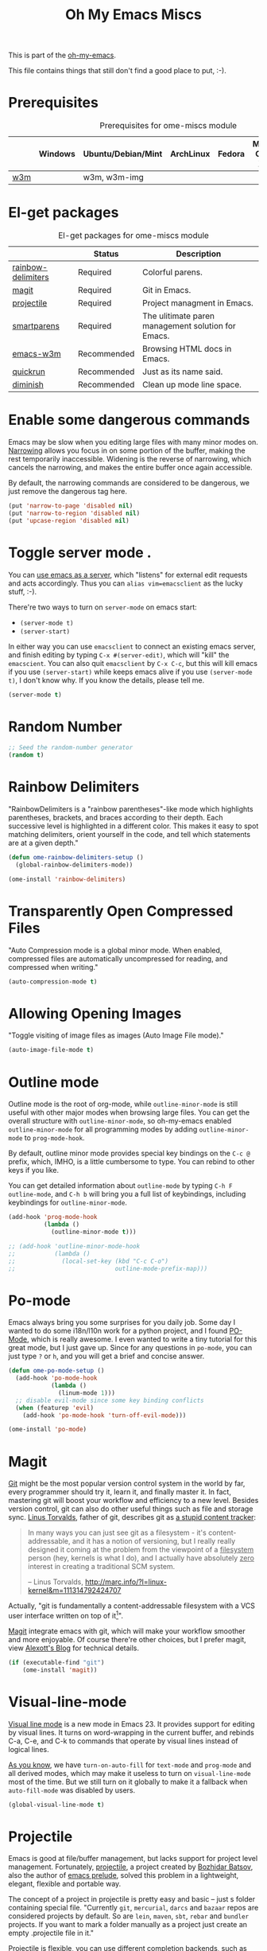 #+TITLE: Oh My Emacs Miscs
#+OPTIONS: toc:nil num:nil ^:nil

This is part of the [[https://github.com/xiaohanyu/oh-my-emacs][oh-my-emacs]].

This file contains things that still don't find a good place to put, :-).

* Prerequisites
  :PROPERTIES:
  :CUSTOM_ID: miscs-prerequisites
  :END:

#+NAME: miscs-prerequisites
#+CAPTION: Prerequisites for ome-miscs module
|     | Windows | Ubuntu/Debian/Mint | ArchLinux | Fedora | Mac OS X | Mandatory? |
|-----+---------+--------------------+-----------+--------+----------+------------|
| [[http://w3m.sourceforge.net/][w3m]] |         | w3m, w3m-img       |           |        |          | No         |

* El-get packages
  :PROPERTIES:
  :CUSTOM_ID: miscs-el-get-packages
  :END:

#+NAME: miscs-el-get-packages
#+CAPTION: El-get packages for ome-miscs module
|                    | Status      | Description                                        |
|--------------------+-------------+----------------------------------------------------|
| [[https://github.com/jlr/rainbow-delimiters][rainbow-delimiters]] | Required    | Colorful parens.                                   |
| [[http://magit.github.io/magit/][magit]]              | Required    | Git in Emacs.                                      |
| [[https://github.com/bbatsov/projectile][projectile]]         | Required    | Project managment in Emacs.                        |
| [[https://github.com/Fuco1/smartparens][smartparens]]        | Required    | The ulitimate paren management solution for Emacs. |
| [[http://emacs-w3m.namazu.org/][emacs-w3m]]          | Recommended | Browsing HTML docs in Emacs.                       |
| [[https://github.com/syohex/emacs-quickrun][quickrun]]           | Recommended | Just as its name said.                             |
| [[http://www.eskimo.com/~seldon/diminish.el][diminish]]           | Recommended | Clean up mode line space.                          |

* Enable some dangerous commands

Emacs may be slow when you editing large files with many minor modes
on. [[http://www.gnu.org/software/emacs/manual/html_node/emacs/Narrowing.html][Narrowing]] allows you focus in on some portion of the buffer, making the
rest temporarily inaccessible. Widening is the reverse of narrowing, which
cancels the narrowing, and makes the entire buffer once again accessible.

By default, the narrowing commands are considered to be dangerous, we just
remove the dangerous tag here.

#+BEGIN_SRC emacs-lisp
  (put 'narrow-to-page 'disabled nil)
  (put 'narrow-to-region 'disabled nil)
  (put 'upcase-region 'disabled nil)
#+END_SRC
* Toggle server mode .
  :PROPERTIES:
  :CUSTOM_ID: emacs-server
  :END:

You can [[http://www.gnu.org/software/emacs/manual/html_node/emacs/Emacs-Server.html][use emacs as a server]], which "listens" for external edit requests and
acts accordingly. Thus you can =alias vim=emacsclient= as the lucky
stuff, :-).

There're two ways to turn on =server-mode= on emacs start:
- =(server-mode t)=
- =(server-start)=

In either way you can use =emacsclient= to connect an existing emacs server,
and finish editing by typing =C-x #(server-edit)=, which will "kill" the
=emacscient=. You can also quit =emacsclient= by =C-x C-c=, but this will kill
emacs if you use =(server-start)= while keeps emacs alive if you use
=(server-mode t)=, I don't know why. If you know the details, please tell me.

#+NAME: emacs-server
#+BEGIN_SRC emacs-lisp
(server-mode t)
#+END_SRC

* Random Number
  :PROPERTIES:
  :CUSTOM_ID: random-number
  :END:

#+NAME: random-number
#+BEGIN_SRC emacs-lisp
  ;; Seed the random-number generator
  (random t)
#+END_SRC

* Rainbow Delimiters
  :PROPERTIES:
  :CUSTOM_ID: rainbow-delimiters
  :END:

"RainbowDelimiters is a "rainbow parentheses"-like mode which highlights
parentheses, brackets, and braces according to their depth. Each successive
level is highlighted in a different color. This makes it easy to spot matching
delimiters, orient yourself in the code, and tell which statements are at a
given depth."

#+NAME: rainbow-delimiters
#+BEGIN_SRC emacs-lisp
  (defun ome-rainbow-delimiters-setup ()
    (global-rainbow-delimiters-mode))

  (ome-install 'rainbow-delimiters)
#+END_SRC

* Transparently Open Compressed Files
  :PROPERTIES:
  :CUSTOM_ID: auto-compression-mode
  :END:

"Auto Compression mode is a global minor mode.  When enabled, compressed files
are automatically uncompressed for reading, and compressed when writing."

#+NAME: auto-compression-mode
#+BEGIN_SRC emacs-lisp
  (auto-compression-mode t)
#+END_SRC

* Allowing Opening Images
  :PROPERTIES:
  :CUSTOM_ID: auto-image-file-mode
  :END:

"Toggle visiting of image files as images (Auto Image File mode)."

#+NAME: auto-image-file-mode
#+BEGIN_SRC emacs-lisp
  (auto-image-file-mode t)
#+END_SRC
* Outline mode
  :PROPERTIES:
  :CUSTOM_ID: outline
  :END:

Outline mode is the root of org-mode, while =outline-minor-mode= is still
useful with other major modes when browsing large files. You can get the
overall structure with =outline-minor-mode=, so oh-my-emacs enabled
=outline-minor-mode= for all programming modes by adding =outline-minor-mode=
to =prog-mode-hook=.

By default, outline minor mode provides special key bindings on the =C-c @=
prefix, which, IMHO, is a little cumbersome to type. You can rebind to other
keys if you like.

You can get detailed information about =outline-mode= by typing =C-h F
outline-mode=, and =C-h b= will bring you a full list of keybindings, including
keybindings for =outline-minor-mode=.

#+NAME: outline
#+BEGIN_SRC emacs-lisp
  (add-hook 'prog-mode-hook
            (lambda ()
              (outline-minor-mode t)))

  ;; (add-hook 'outline-minor-mode-hook
  ;;           (lambda ()
  ;;             (local-set-key (kbd "C-c C-o")
  ;;                            outline-mode-prefix-map)))

#+END_SRC

* Po-mode
  :PROPERTIES:
  :CUSTOM_ID: po-mode
  :END:

Emacs always bring you some surprises for you daily job. Some day I wanted to
do some i18n/l10n work for a python project, and I found [[http://www.gnu.org/software/gettext/manual/html_node/PO-Mode.html][PO-Mode]], which is
really awesome. I even wanted to write a tiny tutorial for this great mode, but
I just gave up. Since for any questions in =po-mode=, you can just type =?= or
=h=, and you will get a brief and concise answer.

#+NAME: po-mode
#+BEGIN_SRC emacs-lisp
  (defun ome-po-mode-setup ()
    (add-hook 'po-mode-hook
              (lambda ()
                (linum-mode 1)))
    ;; disable evil-mode since some key binding conflicts
    (when (featurep 'evil)
      (add-hook 'po-mode-hook 'turn-off-evil-mode)))

  (ome-install 'po-mode)
#+END_SRC

* Magit
  :PROPERTIES:
  :CUSTOM_ID: magit
  :END:

[[http://www.git-scm.com/][Git]] might be the most popular version control system in the world by far, every
programmer should try it, learn it, and finally master it. In fact, mastering
git will boost your workflow and efficiency to a new level. Besides version
control, git can also do other useful things such as file and storage
sync. [[http://en.wikipedia.org/wiki/Linus_Torvalds][Linus Torvalds]], father of git, describes git as [[http://linux.die.net/man/1/git][a stupid content tracker]]:

#+BEGIN_QUOTE
In many ways you can just see git as a filesystem - it's content-
addressable, and it has a notion of versioning, but I really really
designed it coming at the problem from the viewpoint of a _filesystem_
person (hey, kernels is what I do), and I actually have absolutely _zero_
interest in creating a traditional SCM system.

-- Linus Torvalds, http://marc.info/?l=linux-kernel&m=111314792424707
#+END_QUOTE

Actually, "git is fundamentally a content-addressable filesystem with a
VCS user interface written on top of it[1]".

[[http://magit.github.io/magit/][Magit]] integrate emacs with git, which will make your workflow smoother and more
enjoyable. Of course there're other choices, but I prefer magit, view [[http://alexott.net/en/writings/emacs-vcs/EmacsGit.html][Alexott's
Blog]] for technical details.

#+NAME: magit
#+BEGIN_SRC emacs-lisp
  (if (executable-find "git")
      (ome-install 'magit))
#+END_SRC

* Visual-line-mode
  :PROPERTIES:
  :CUSTOM_ID: visual-line-mode
  :END:

[[http://www.gnu.org/software/emacs/manual/html_node/emacs/Visual-Line-Mode.html][Visual line mode]] is a new mode in Emacs 23. It provides support for editing by
visual lines. It turns on word-wrapping in the current buffer, and rebinds C-a,
C-e, and C-k to commands that operate by visual lines instead of logical lines.

[[file:ome-basic.org::*Auto-fill%20Mode][As you know]], we have =turn-on-auto-fill= for =text-mode= and =prog-mode= and
all derived modes, which may make it useless to turn on =visual-line-mode= most
of the time. But we still turn on it globally to make it a fallback when
=auto-fill-mode= was disabled by users.

#+NAME: visual-line-mode
#+BEGIN_SRC emacs-lisp
  (global-visual-line-mode t)
#+END_SRC

* Projectile
  :PROPERTIES:
  :CUSTOM_ID: projectile
  :END:

Emacs is good at file/buffer management, but lacks support for project level
management. Fortunately, [[https://github.com/bbatsov/projectile][projectile]], a project created by [[http://batsov.com/][Bozhidar Batsov]], also
the author of [[https://github.com/bbatsov/prelude][emacs prelude]], solved this problem in a lightweight, elegant,
flexible and portable way.

The concept of a project in projectile is pretty easy and basic -- just s
folder containing special file. "Currently =git=, =mercurial=, =darcs= and
=bazaar= repos are considered projects by default. So are =lein=, =maven=,
=sbt=, =rebar= and =bundler= projects. If you want to mark a folder manually as
a project just create an empty .projectile file in it."

Projectile is flexible, you can use different completion backends, such as the
emacs builtin =ido= with [[https://github.com/lewang/flx][flx-ido]], [[https://github.com/d11wtq/grizzl][grizzl]], or just regular completion, it also
offers =helm= integration, which is great in oh-my-emacs since oh-my-emacs
enables =helm= by default. But there's still room for improvement, I think, if
one project contains multiple files with the same name, you can't
differentiate them in helm's "projectile files list", so maybe add the
fullpath aside to filename is a good idea.

With projectile, you can find/grep/list files *within a project*, switch/view
a list of known project you have viewed recently, kills all project buffers
with a single shortcut, etc. Sounds great, ha? So, don't hesitate any more,
just enjoy it!

#+NAME: projectile
#+BEGIN_SRC emacs-lisp
  (defun ome-projectile-setup ()
    (projectile-global-mode)
    (setq projectile-enable-caching t)
    (global-set-key (kbd "C-x c h") 'helm-projectile))

  (ome-install 'projectile)
#+END_SRC

* Smartparens
  :PROPERTIES:
  :CUSTOM_ID: smartparens
  :END:

#+BEGIN_QUOTE
Smartparens is modern minor mode for Emacs that /deals with parens pairs and
tries to be smart about it/. It is a unification and enhancement effort to
combine functionality of several existing packages in a single, common and
straightforward way (and most of all compatible). These packages include
[[https://github.com/capitaomorte/autopair][autopair]], [[http://code.google.com/p/emacs-textmate/][textmate]], [[https://github.com/rejeep/wrap-region][wrap-region]], [[http://emacswiki.org/emacs/ParEdit][paredit]] and others with similar
philosophies. It also adds support for many more features. [[https://github.com/Fuco1/smartparens/wiki#wiki-what-is-this-package-about?][Here's]] a highlight
of some features, for a complete list and detailed documentation look in the
[[https://github.com/Fuco1/smartparens/wiki#wiki-information-for-new-users][manual]].

For the complete picture of what is it about, visit the [[https://github.com/Fuco1/smartparens/wiki][documentation wiki]].
#+END_QUOTE

Believe me, [[https://github.com/Fuco1/smartparens][smartparens]] is the future, it is the ultimate solution for paren
pairs management in Emacs world. It is flexible, uniform and highly
customizable. It is also bundled with a comprehensive documentation, besides
the aforementioned wiki, you can also =M-x sp-cheat-sheet= to get live
examples, which, I think, is really a innovative feature.

Smartparens didn't provide keybindings for most of its commands by default, so
you must define proper =sp-keymap= by yourself, however, smartparens does
provide =sp-use-paredit-bindings= and =sp-use-smartparens-bindings= as a good
starting point. Oh-my-emacs adopt its own keybindings for smartparens, which
defines =M-s= as the prefix key. The default keybindings provided by
smartparens has some conflicts with =evil='s =ESC= key. If you have any other
good suggestions, please tell me, thanks!

I spent about one week's spare time just learning this amazing
package. Smartparens is not as strict as paredit, for some people that kind of
strictness seems annoying and weird at first. Paredit is [[http://emacsrocks.com/e14.html][powerful]], so
smartparens import many features from paredit and provides a compatible, and
more powerful, flexible version. For any serious Lispers, I recommend you spend
some time to master these wonderful commands, which will make your life easier.

#+NAME: smartparens
#+BEGIN_SRC emacs-lisp
  (defun ome-create-newline-and-enter-sexp (&rest _ignored)
      "Open a new brace or bracket expression, with relevant newlines and indent. "
      (previous-line)
      (indent-according-to-mode)
      (forward-line)
      (newline)
      (indent-according-to-mode)
      (forward-line -1)
      (indent-according-to-mode))

  (defun ome-smartparens-setup ()
    ;; global
    (require 'smartparens-config)
    (setq sp-autoskip-closing-pair 'always)
    (setq sp-navigate-close-if-unbalanced t)
    (smartparens-global-mode t)

    ;; highlights matching pairs
    (show-smartparens-global-mode t)

    ;; keybinding management
    (define-key sp-keymap (kbd "M-s f") 'sp-forward-sexp)
    (define-key sp-keymap (kbd "M-s b") 'sp-backward-sexp)

    (define-key sp-keymap (kbd "M-s d") 'sp-down-sexp)
    (define-key sp-keymap (kbd "M-s D") 'sp-backward-down-sexp)
    (define-key sp-keymap (kbd "M-s a") 'sp-beginning-of-sexp)
    (define-key sp-keymap (kbd "M-s e") 'sp-end-of-sexp)

    (define-key sp-keymap (kbd "M-s u") 'sp-up-sexp)
    ;; (define-key emacs-lisp-mode-map (kbd ")") 'sp-up-sexp)
    (define-key sp-keymap (kbd "M-s U") 'sp-backward-up-sexp)
    (define-key sp-keymap (kbd "M-s t") 'sp-transpose-sexp)

    (define-key sp-keymap (kbd "M-s n") 'sp-next-sexp)
    (define-key sp-keymap (kbd "M-s p") 'sp-previous-sexp)

    (define-key sp-keymap (kbd "M-s k") 'sp-kill-sexp)
    (define-key sp-keymap (kbd "M-s w") 'sp-copy-sexp)

    (define-key sp-keymap (kbd "M-s s") 'sp-forward-slurp-sexp)
    (define-key sp-keymap (kbd "M-s r") 'sp-forward-barf-sexp)
    (define-key sp-keymap (kbd "M-s S") 'sp-backward-slurp-sexp)
    (define-key sp-keymap (kbd "M-s R") 'sp-backward-barf-sexp)
    (define-key sp-keymap (kbd "M-s F") 'sp-forward-symbol)
    (define-key sp-keymap (kbd "M-s B") 'sp-backward-symbol)

    (define-key sp-keymap (kbd "M-s [") 'sp-select-previous-thing)
    (define-key sp-keymap (kbd "M-s ]") 'sp-select-next-thing)

    (define-key sp-keymap (kbd "M-s M-i") 'sp-splice-sexp)
    (define-key sp-keymap (kbd "M-s <delete>") 'sp-splice-sexp-killing-forward)
    (define-key sp-keymap (kbd "M-s <backspace>") 'sp-splice-sexp-killing-backward)
    (define-key sp-keymap (kbd "M-s M-<backspace>") 'sp-splice-sexp-killing-around)

    (define-key sp-keymap (kbd "M-s M-d") 'sp-unwrap-sexp)
    (define-key sp-keymap (kbd "M-s M-b") 'sp-backward-unwrap-sexp)

    (define-key sp-keymap (kbd "M-s M-t") 'sp-prefix-tag-object)
    (define-key sp-keymap (kbd "M-s M-p") 'sp-prefix-pair-object)
    (define-key sp-keymap (kbd "M-s M-c") 'sp-convolute-sexp)
    (define-key sp-keymap (kbd "M-s M-a") 'sp-absorb-sexp)
    (define-key sp-keymap (kbd "M-s M-e") 'sp-emit-sexp)
    (define-key sp-keymap (kbd "M-s M-p") 'sp-add-to-previous-sexp)
    (define-key sp-keymap (kbd "M-s M-n") 'sp-add-to-next-sexp)
    (define-key sp-keymap (kbd "M-s M-j") 'sp-join-sexp)
    (define-key sp-keymap (kbd "M-s M-s") 'sp-split-sexp)
    (define-key sp-keymap (kbd "M-s M-r") 'sp-raise-sexp)

    ;; pair management
    (sp-local-pair 'minibuffer-inactive-mode "'" nil :actions nil)

    ;; markdown-mode
    (sp-with-modes '(markdown-mode gfm-mode rst-mode)
      (sp-local-pair "*" "*" :bind "C-*")
      (sp-local-tag "2" "**" "**")
      (sp-local-tag "s" "```scheme" "```")
      (sp-local-tag "<"  "<_>" "</_>" :transform 'sp-match-sgml-tags))

    ;; tex-mode latex-mode
    (sp-with-modes '(tex-mode plain-tex-mode latex-mode)
      (sp-local-tag "i" "\"<" "\">"))

    ;; html-mode
    (sp-with-modes '(html-mode sgml-mode)
      (sp-local-pair "<" ">"))

    ;; lisp modes
    (sp-with-modes sp--lisp-modes
      (sp-local-pair "(" nil :bind "C-("))

    (dolist (mode '(c-mode c++-mode java-mode js2-mode sh-mode))
      (sp-local-pair mode
                     "{"
                     nil
                     :post-handlers
                     '((ome-create-newline-and-enter-sexp "RET")))))

  (ome-install 'smartparens)

#+END_SRC

* Emacs-w3m
  :PROPERTIES:
  :CUSTOM_ID: emacs-w3m
  :END:

[[http://w3m.sourceforge.net/index.en.html][w3m]] is a text-based web browser as well as a pager like =more= or =less=, while
[[http://emacs-w3m.namazu.org/][emacs-w3m]] is a simple Emacs interface to w3m, thus, to use emacs-w3m, you need
=w3m= installed, there're other optional [[http://emacs-w3m.namazu.org/info/emacs-w3m_5.html#SEC5][requirements]], which provides a better
surfing experience, but these are not mandatory, so try it if you like for
free.

In fact, I'm not that kind of person who does almost everything in Emacs, or
lives in Emacs. I don't want to use emacs-w3m to do things like watching
youtube videos, searching google map, etc. So, why emacs-w3m came here?

I want emacs-w3m when I try to configure [[http://common-lisp.net/project/slime/][slime]] with [[http://www.lispworks.com/documentation/common-lisp.html][hyperspec]]. Slime provides
an great =slime-documentation-lookup= function, which indeed is a wrapper of
=slime-hyperspec-lookup=, through which you can browser the whole hyperspec
documentation at your fingertips. Under the hood, =slime-hyperspec-lookup= will
call =browse-url=, which in turn ask a WWW browser to show the
documentation. Variable =browse-url-browser-function= says which browser to
use. Here, I set it to =w3m-browse-url=.

Now follows my secret weapon. I use =sp-copy-sexp= from =smartparens-mode= to
copy some lisp snippets, and then paste the code snippets back to an lisp
buffer and sent the snippet to slime to get a quick feedback. Ha, what a
perfect workflow!  Now you should know why I need =emacs-w3m=.

Some commonly used keybindings for =w3m-mode=:
- =R= Reload the current page.
- =r= Redisplay the current page.
- =[= Move the point to the previous form.
- =]= Move the point to the next form.
- ={= Move the point to the previous image.
- =}= Move the point to the next image.
- =B= Move back to the previous page in the history.
- =N= Move forward to the next page in the history.
- =^= Attempt to move to the parent directory of the page.
- =U= Visit the web page.
- =G= Visit the web page in a new session.
- =H= Go to the Home page.
- =M= Display the current page using the external browser.
- =C-c M-l= Delete tabs on the left side of the current tab.
- =C-c M-r= Delete tabs on the right side of the current tab.
- =M-d= Download the URL.
- =d= Download the URL under point.
- =I= Display the image under point in the external viewer.
- =M-i= Save the image under point to a file.
- =t= Toggle the visibility of an image under point.
- =T= Toggle the visibility of all images.
- =M-T= Turn off to display all images.
- =M-[= Zoom in an image on the point.
- =M-]= Zoom out an image on the point.
- =u= Display the url under point and put it into `kill-ring'.
- =c= Display the url of the current page and put it into `kill-ring'.
- =\= Display the html source of the current page.
- === Display the header of the current page.
- =E= Edit the local file displayed as the current page.
- =e= Edit the local file which is pointed to by URL under point.
- =M-k= Display cookies and enable you to manage them.
- =b= Scroll down the current window, or go to the previous page.
- =J= Scroll the current window up one line (or lines of which the number you
  specify by the prefix argument).
- =j= Next line.
- =k= Previous line.
- =l= Forward char.
- =h= Backward char.
- =s= Display the history of pages you have visited in the session. If it is
  called with the prefix arg, it displays the arrived URLs.
- =S= Query to the search engine a word. To change the server, give any prefix
  argument to the command.
- =C-t t= Create an empty page as a new session and visit it.
- =C-c C-t= Create a copy of the current page as a new session.
- =C-c C-n= Turn the page of emacs-w3m buffers ahead.
- =C-c C-p= Turn the page of emacs-w3m buffers behind.
- =C-c RET= Move to the next unseen buffer.
- =C-c C-s= Pop to the emacs-w3m buffers selection window up.
- =C-c C-a= Select one of emacs-w3m buffers at the current window.
- =C-c C-w= Delete the current emacs-w3m buffer.
- =C-c M-w= Delete emacs-w3m buffers except for the current buffer.
- =M-x w3m= Start browsing web with emacs-w3m.
- =q= Close all emacs-w3m windows, without deleteing buffers.
- =Q= Exit browsing web.  All emacs-w3m buffers will be deleted.
- =C-c C-k= Try to stop internal processes of a page.

#+NAME: emacs-w3m
#+BEGIN_SRC emacs-lisp
  (defun ome-emacs-w3m-setup ()
    ;; (setq w3m-default-display-inline-images t)
    (setq w3m-home-page "http://www.google.com/ncr")
    (setq browse-url-browser-function 'w3m-browse-url)
    (global-set-key (kbd "C-x w") 'browse-url-at-point))

  (when (executable-find "w3m")
    (ome-install 'emacs-w3m))
#+END_SRC

* Quickrun
  :PROPERTIES:
  :CUSTOM_ID: quickrun
  :END:

Just as its name, quickrun let you run your program in a really quick
way. Just run it, without thinking about too much other chores.

#+NAME: quickrun
#+BEGIN_SRC emacs-lisp
  (ome-install 'quickrun)
#+END_SRC

* Diminish
  :PROPERTIES:
  :CUSTOM_ID: diminish
  :END:

#+BEGIN_QUOTE
"When we diminish a mode, we are saying we want it to continue doing its work
for us, but we no longer want to be reminded of it. It becomes a night worker,
like a janitor; it becomes an invisible man; it remains a component, perhaps an
important one, sometimes an indispensable one, of the mechanism that maintains
the day-people's world, but its place in their thoughts is diminished, usually
to nothing. As we grow old we diminish more and more such thoughts, such
people, usually to nothing."

-- Will Mengarini in diminish.el
#+END_QUOTE

As oh-my-emacs becomes more and more powerful, the mode line becomes more and
more congested. [[http://www.eskimo.com/~seldon/diminish.el][diminish.el]] provide us a way to clean up the mode line. BTW, I
really like its documentation, just check out the source code and you'll get
everything you need to know about this tiny but powerful mode. See [[http://whattheemacsd.com/init.el-04.html][here]] and
[[http://emacs-fu.blogspot.com/2010/05/cleaning-up-mode-line.html][here]] for some more details.

You can check the variable =minor-mode-alist= and diminish minor modes as you
like.

#+NAME: diminish
#+BEGIN_SRC emacs-lisp
  (defun ome-diminish-setup ()
    ;; diminish some builtin mode
    (eval-after-load "abbrev"
      '(diminish 'abbrev-mode))

    (eval-after-load 'simple
      '(progn
         ;; diminish auto-fill-mode
         (diminish 'auto-fill-function)
         (diminish 'global-visual-line-mode)
         (diminish 'visual-line-mode)))

    (eval-after-load "outline"
      '(diminish 'outline-minor-mode))

    (eval-after-load "eldoc"
      '(diminish 'eldoc-mode))

    ;; diminish third-party mode
    (eval-after-load "elisp-slime-nav"
      '(diminish 'elisp-slime-nav-mode))

    (eval-after-load "helm"
      '(diminish 'helm-mode))

    (eval-after-load "projectile"
      '(diminish 'projectile-mode "Prjl"))

    (eval-after-load "undo-tree"
      '(diminish 'undo-tree-mode)))

  (ome-install 'diminish)
#+END_SRC

* Todo
- Enable flyspell and ispell in text-mode.
- Add a dictionary support, such as =sdcv=? Or a better translator support such
  as =babel= or =gtranslate=?
- Set emacs auto-save temporary dir instead of .emacs.d
- Investigate how to use =imenu= and =imenu rescan=.
- Add zencoding-mode(emmet-mode) to emacs, maybe I should propose an emmet
  recipe to =el-get=.
- Learn more about emacs mark and selection, why CapsLK turn on selection mode.
- Integrate elnode, skewer-mode and emacs-request to emacs.
- Write a proper major-mode for GAS assembly language.
- Oh-my-emacs keybindings to =C--= conflicts with Emacs's =negative-argument=?
- Try to get the total boot up time and try to reduce the whole boot up time.
- Documentation about indentation settings:
  - http://emacsredux.com/blog/2013/03/29/automatic-electric-indentation/
- Documentation about occur edit mode, which removes the need of external
  packages such as iedit:
  http://batsov.com/articles/2011/08/19/a-peek-at-emacs24/
- What is emacs desktop-mode?
- There're some documentation confusions between =sp-beginning-of-sexp= and
  =sp-end-of-sexp=.
- What is raw prefix =- C-u=? This comes from docstring for =sp-kill-sexp=.
- Integrate travis?
- Make =ome-load= interactive and buffer recognized.
  - interactive load files
    - absolute path such as "/home/xiao/.emacs.d/ome-lisp.org"
    - relative path such as "ome-lisp.org"
  - with a prefix key, load current buffer
- More investigation on registers and marks, for better and fast jump in same
  buffer?
- Add realtime dictionary support for emacs.

* Footnotes
[1] See [[http://git-scm.com/book/en/Git-Internals][Git Internals]] to technical details.
